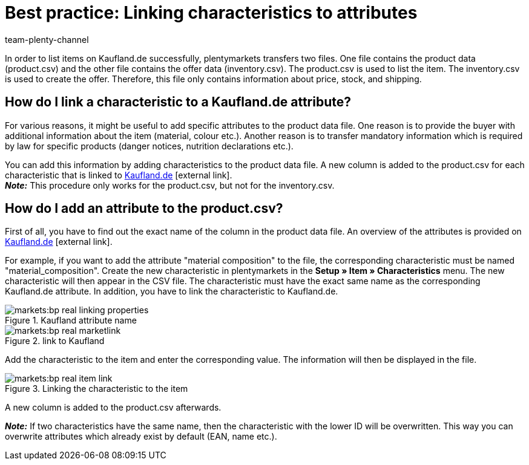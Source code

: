 = Best practice: Linking characteristics to attributes
:lang: en
:author: team-plenty-channel
:keywords: Kaufland, Kaufland.de, real.de, Multi-Channel, inventory.csv, product.csv, Kaufland inventory.csv, Kaufland product.csv, Kaufland attribute matching, Kaufland characteristic matching, Kaufland product data file
:position: 30
:url: markets/kaufland-de/best-practices-kaufland-linking-properties
:id: G46J8SJ

In order to list items on Kaufland.de successfully, plentymarkets transfers two files. One file contains the product data (product.csv) and the other file contains the offer data (inventory.csv). The product.csv is used to list the item. The inventory.csv is used to create the offer. Therefore, this file only contains information about price, stock, and shipping.

[#100]
== How do I link a characteristic to a Kaufland.de attribute?

For various reasons, it might be useful to add specific attributes to the product data file. One reason is to provide the buyer with additional information about the item (material, colour etc.). Another reason is to transfer mandatory information which is required by law for specific products (danger notices, nutrition declarations etc.).

You can add this information by adding characteristics to the product data file. A new column is added to the product.csv for each characteristic that is linked to link:https://www.Kaufland.de/[Kaufland.de^]{nbsp}icon:external-link[]. +
*_Note:_* This procedure only works for the product.csv, but not for the inventory.csv.

[#200]
== How do I add an attribute to the product.csv?

First of all, you have to find out the exact name of the column in the product data file. An overview of the attributes is provided on link:https://www.Kaufland.de/versandpartner/download-bereich/[Kaufland.de^]{nbsp}icon:external-link[].

For example, if you want to add the attribute "material composition" to the file, the corresponding characteristic must be named "material_composition".
Create the new characteristic in plentymarkets in the *Setup » Item » Characteristics* menu. The new characteristic will then appear in the CSV file. The characteristic must have the exact same name as the corresponding Kaufland.de attribute. In addition, you have to link the characteristic to Kaufland.de.

[[attributename]]
.Kaufland attribute name
image::markets:bp-real-linking-properties.png[]

[[marketplacelink]]
.link to Kaufland
image::markets:bp-real-marketlink.png[]

Add the characteristic to the item and enter the corresponding value. The information will then be displayed in the file.

[[itemlink]]
.Linking the characteristic to the item
image::markets:bp-real-item-link.png[]

A new column is added to the product.csv afterwards.

*_Note:_* If two characteristics have the same name, then the characteristic with the lower ID will be overwritten. This way you can overwrite attributes which already exist by default (EAN, name etc.).

